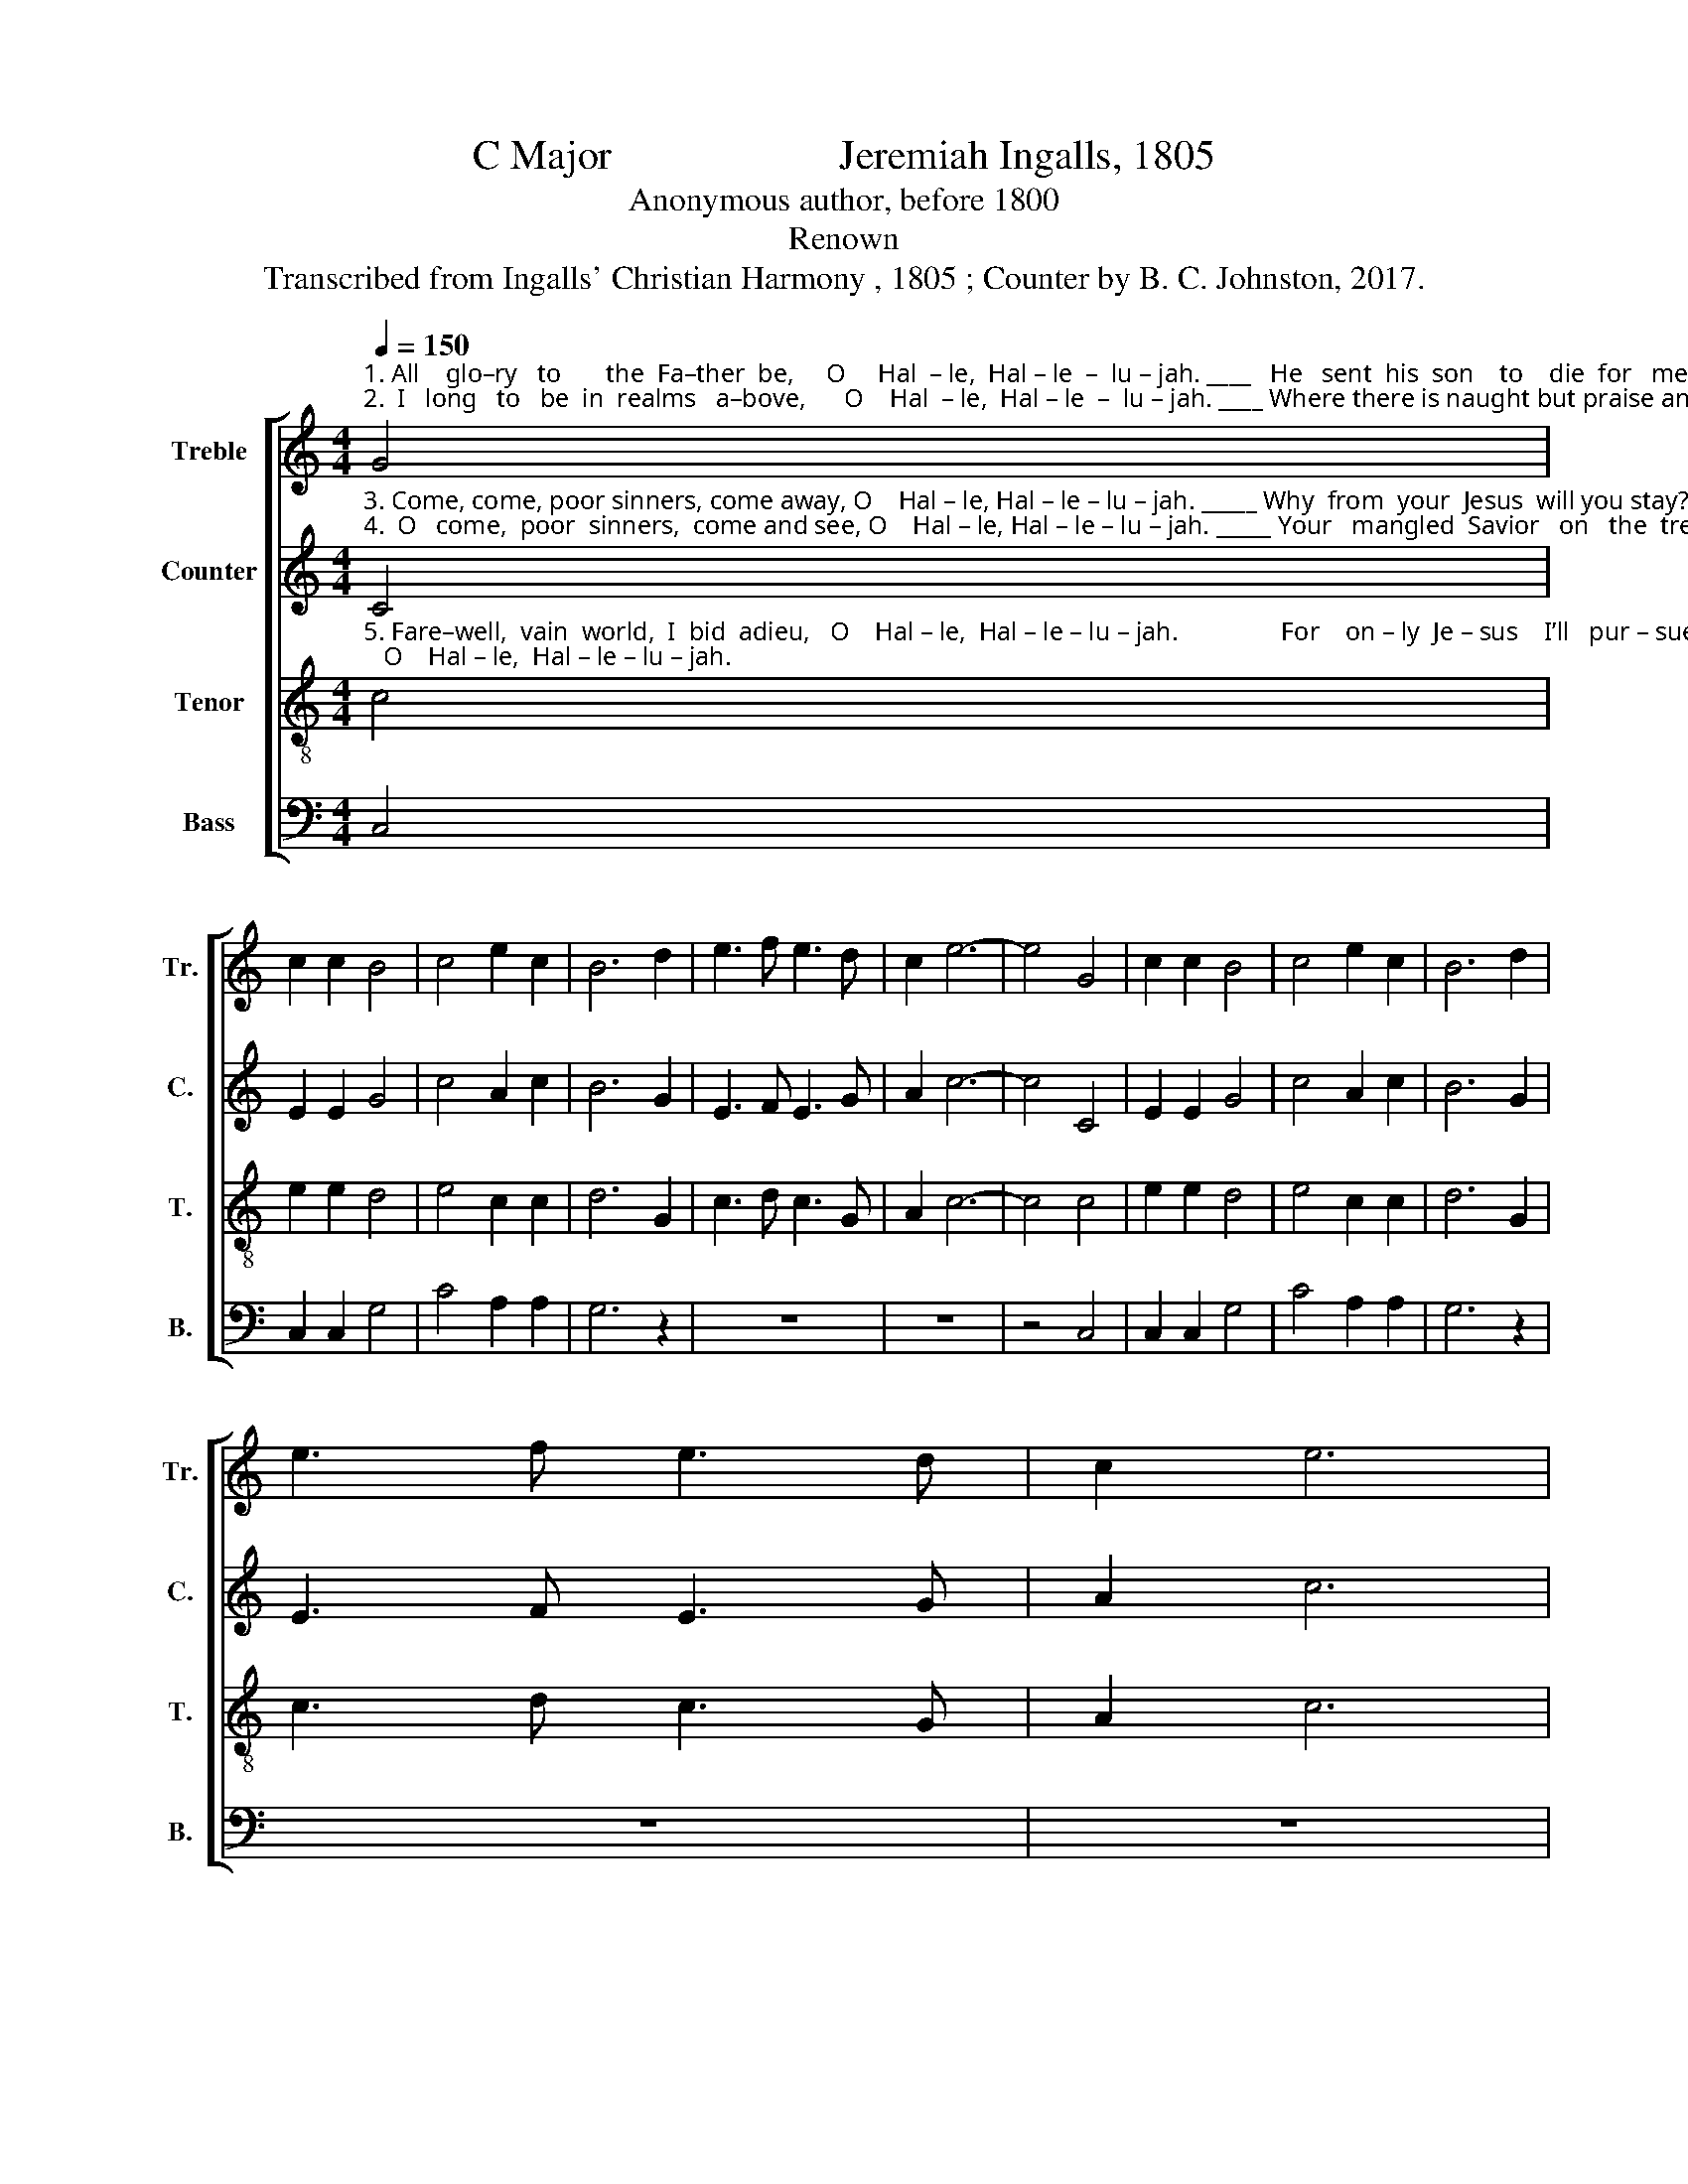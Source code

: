 X:1
T:C Major                      Jeremiah Ingalls, 1805
T:Anonymous author, before 1800
T:Renown
T:Transcribed from Ingalls' Christian Harmony , 1805 ; Counter by B. C. Johnston, 2017.
%%score [ 1 2 3 4 ]
L:1/8
Q:1/4=150
M:4/4
K:C
V:1 treble nm="Treble" snm="Tr."
V:2 treble nm="Counter" snm="C."
V:3 treble-8 nm="Tenor" snm="T."
V:4 bass nm="Bass" snm="B."
V:1
"^1. All    glo–ry   to       the  Fa–ther  be,     O     Hal  – le,  Hal – le  –  lu – jah. ____   He   sent  his  son    to    die  for   me,     O     Hal – le, Hal – le – lu – jah. \n2.  I   long   to   be  in  realms   a–bove,      O    Hal  – le,  Hal – le  –  lu – jah. ____ Where there is naught but praise and love, O Hal –le,  Hal – le – lu – jah." G4 | %1
 c2 c2 B4 | c4 e2 c2 | B6 d2 | e3 f e3 d | c2 e6- | e4 G4 | c2 c2 B4 | c4 e2 c2 | B6 d2 | %10
 e3 f e3 d | c2 e6 | %12
"^1. All   glo – ry   be    un  –  to  his  name, ___  Hal – le,  Hal – le  –  lu –  jah.____   For   he   is   wor –  thy   of   the      same,   O    glo – ry,  Hal – le – lu – jah.\n2.  I      long  in   Je – sus      to   be  wed, ____  Hal – le,  Hal – le  –  lu  – jah.____  And  on  his  breast  re–cline  my      head,  O    glo – ry,   Hal – le – lu – jah." e4 c2 c2 | %13
 e4 c4 | g2 g2 e4- | e4 e3 f | e2 cB c2 e2- | e4 e4 | f2 f2 e4 | c4 e2 c2 | B4 G4 | c2 c2 e3 d | %22
 c2 e6 |] %23
V:2
"^3. Come, come, poor sinners, come away, O    Hal – le, Hal – le – lu – jah. _____ Why  from  your  Jesus  will you stay?    O    Hal – le,  Hal – le  – lu – jah.\n4.  O   come,  poor  sinners,  come and see, O    Hal – le, Hal – le – lu – jah. _____ Your   mangled  Savior   on   the  tree!    O    Hal – le,  Hal – le  – lu – jah." C4 | %1
 E2 E2 G4 | c4 A2 c2 | B6 G2 | E3 F E3 G | A2 c6- | c4 C4 | E2 E2 G4 | c4 A2 c2 | B6 G2 | %10
 E3 F E3 G | A2 c6 | %12
"^3. Come, come, poor sinners, come, behold,  Hal – le,  Hal – le  –  lu – jah. ____  His   face   is   brigh – ter  than  the  gold,  O      glo – ry,  Hal – le – lu – jah.\n4. He groaned and died for you and me, ___   Hal – le,  Hal – le  –  lu – jah. ____ That  hap– py,  hap– py  we  might   be,    O      glo – ry,  Hal – le – lu – jah." E4 C2 E2 | %13
 G4 c4 | G2 G2 A4- | A4 c3 B | G2 GF E2 G2- | G4 c4 | A2 A2 G4 | c4 A2 cA | G4 c4 | c2 c2 c3 G | %22
 A2 c6 |] %23
V:3
"^5. Fare–well,  vain  world,  I  bid  adieu,   O    Hal – le,  Hal – le – lu – jah.                For    on – ly  Je – sus    I’ll   pur – sue;   O    Hal – le,  Hal – le – lu – jah." c4 | %1
 e2 e2 d4 | e4 c2 c2 | d6 G2 | c3 d c3 G | A2 c6- | c4 c4 | e2 e2 d4 | e4 c2 c2 | d6 G2 | %10
 c3 d c3 G | A2 c6 | %12
"^5. My  Je–sus  took  me  by  the  hand,  ___  Hal – le,   Hal – le  –  lu  – jah. ____ And  brought  me  to  the  promised  land,  O    glo – ry,  Hal – le – lu – jah." c4 c2 e2 | %13
 g4 e4 | d2 d2 c4- | c4 g3 a | g2 ed e2 g2- | g4 g4 | a2 a2 g4 | e4 c2 ec | d4 c4 | e2 e2 c3 G | %22
 A2 c6 |] %23
V:4
 C,4 | C,2 C,2 G,4 | C4 A,2 A,2 | G,6 z2 | z8 | z8 | z4 C,4 | C,2 C,2 G,4 | C4 A,2 A,2 | G,6 z2 | %10
 z8 | z8 | %12
"^_______________________________________________\nA folk hymn (Jackson 1953b, no. 287)." C,4 C2 C2 | %13
 C4 C4 | G,2 G,2 A,4- | A,4 C3 C | C2 G,2 C2 C2- | C4 C4 | F,2 F,2 C4 | C4 A,2 A,2 | G,4 E,4 | %21
 C,2 C,2 C,3 G, | E,2 C,6 |] %23


